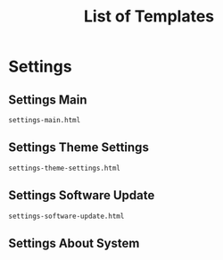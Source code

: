 #+TITLE: List of Templates


* Settings
** Settings Main
~settings-main.html~
** Settings Theme Settings
~settings-theme-settings.html~
** Settings Software Update
~settings-software-update.html~
** Settings About System


